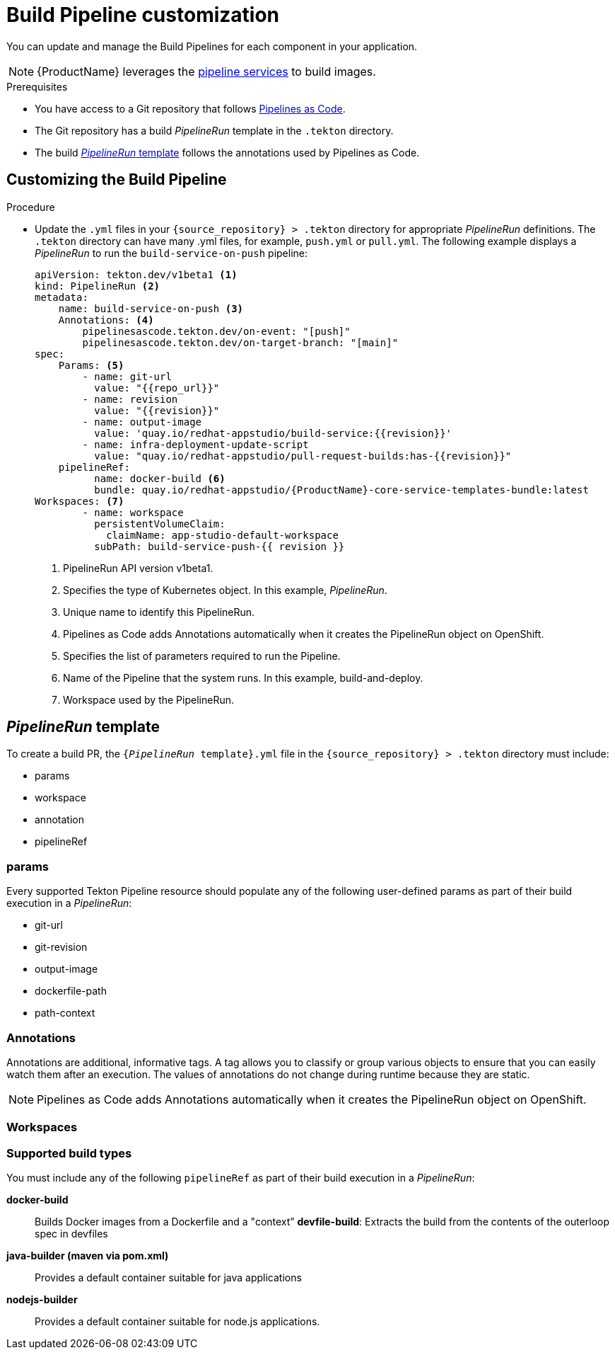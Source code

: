 = Build Pipeline customization

You can update and manage the Build Pipelines for each component in your application.

NOTE: {ProductName} leverages the xref:concepts/pipelines/index.adoc[pipeline services] to build images.

.Prerequisites

* You have access to a Git repository that follows xref:concepts/pipelines/index.adoc#_pipeline_as_code[Pipelines as Code].

* The Git repository has a build _PipelineRun_ template in the `.tekton` directory.

* The build <<_pipelinerun_template>> follows the annotations used by Pipelines as Code.


== Customizing the Build Pipeline

.Procedure

* Update the `.yml` files in your `\{source_repository} > .tekton` directory for appropriate _PipelineRun_ definitions. The `.tekton` directory can have many .yml files, for example, `push.yml` or `pull.yml`. The following example displays a _PipelineRun_ to run the `build-service-on-push` pipeline:
+
----
apiVersion: tekton.dev/v1beta1 <1>
kind: PipelineRun <2>
metadata:
    name: build-service-on-push <3>
    Annotations: <4>
        pipelinesascode.tekton.dev/on-event: "[push]"
        pipelinesascode.tekton.dev/on-target-branch: "[main]"
spec:
    Params: <5>
        - name: git-url
          value: "{{repo_url}}"
        - name: revision
          value: "{{revision}}"
        - name: output-image
          value: 'quay.io/redhat-appstudio/build-service:{{revision}}'
        - name: infra-deployment-update-script
          value: "quay.io/redhat-appstudio/pull-request-builds:has-{{revision}}"
    pipelineRef:
          name: docker-build <6>
          bundle: quay.io/redhat-appstudio/{ProductName}-core-service-templates-bundle:latest
Workspaces: <7>
        - name: workspace
          persistentVolumeClaim:
            claimName: app-studio-default-workspace
          subPath: build-service-push-{{ revision }}
----

+
<1> PipelineRun API version v1beta1.
<2> Specifies the type of Kubernetes object. In this example, _PipelineRun_.
<3> Unique name to identify this PipelineRun.
<4> Pipelines as Code adds Annotations automatically when it creates the PipelineRun object on OpenShift.
<5> Specifies the list of parameters required to run the Pipeline.
<6> Name of the Pipeline that the system runs. In this example, build-and-deploy.
<7> Workspace used by the PipelineRun.

== _PipelineRun_ template

To create a build PR, the `{_PipelineRun_ template}.yml` file in the `\{source_repository} > .tekton` directory must include:

* params
* workspace
* annotation
* pipelineRef

=== params

Every supported Tekton Pipeline resource should populate any of the following user-defined params as part of their build execution in a _PipelineRun_:

* git-url

* git-revision

* output-image

* dockerfile-path

* path-context

=== Annotations

Annotations are additional, informative tags. A tag allows you to classify or group various objects to ensure that you can easily watch them after an execution. The values of annotations do not change during runtime because they are static.

NOTE: Pipelines as Code adds Annotations automatically when it creates the PipelineRun object on OpenShift.

=== Workspaces


=== Supported build types

You must include any of the following `pipelineRef` as part of their build execution in a _PipelineRun_:

*docker-build*:: Builds Docker images from a Dockerfile and a "context”
*devfile-build*: Extracts the build from the contents of the outerloop spec in devfiles
*java-builder (maven via pom.xml)*:: Provides a default container suitable for java applications
*nodejs-builder*:: Provides a default container suitable for node.js applications.
